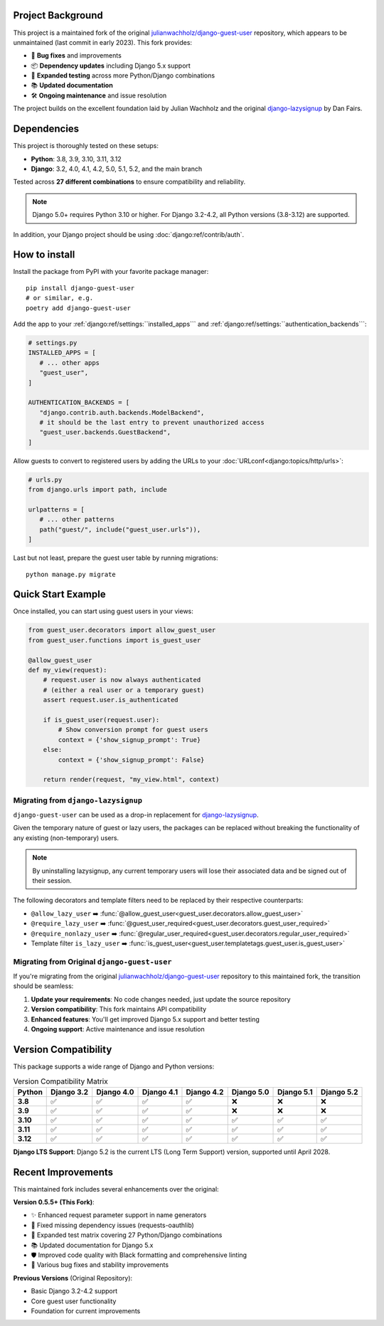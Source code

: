 Project Background
==================

This project is a maintained fork of the original `julianwachholz/django-guest-user <https://github.com/julianwachholz/django-guest-user>`_
repository, which appears to be unmaintained (last commit in early 2023). This fork provides:

- 🐛 **Bug fixes** and improvements
- 📦 **Dependency updates** including Django 5.x support
- 🧪 **Expanded testing** across more Python/Django combinations  
- 📚 **Updated documentation**
- 🛠️ **Ongoing maintenance** and issue resolution

The project builds on the excellent foundation laid by Julian Wachholz and the original 
`django-lazysignup <https://github.com/danfairs/django-lazysignup>`_ by Dan Fairs.

Dependencies
============

This project is thoroughly tested on these setups:

- **Python**: 3.8, 3.9, 3.10, 3.11, 3.12
- **Django**: 3.2, 4.0, 4.1, 4.2, 5.0, 5.1, 5.2, and the main branch

Tested across **27 different combinations** to ensure compatibility and reliability.

.. note::

   Django 5.0+ requires Python 3.10 or higher. For Django 3.2-4.2, all Python 
   versions (3.8-3.12) are supported.

In addition, your Django project should be using :doc:`django:ref/contrib/auth`.

How to install
==============

Install the package from PyPI with your favorite package manager::

   pip install django-guest-user
   # or similar, e.g.
   poetry add django-guest-user

Add the app to your :ref:`django:ref/settings:``installed_apps```
and :ref:`django:ref/settings:``authentication_backends```:

.. code-block:: python

   # settings.py
   INSTALLED_APPS = [
      # ... other apps
      "guest_user",
   ]

   AUTHENTICATION_BACKENDS = [
      "django.contrib.auth.backends.ModelBackend",
      # it should be the last entry to prevent unauthorized access
      "guest_user.backends.GuestBackend",
   ]

Allow guests to convert to registered users by adding the URLs to your :doc:`URLconf<django:topics/http/urls>`:

.. code-block:: python

   # urls.py
   from django.urls import path, include

   urlpatterns = [
      # ... other patterns
      path("guest/", include("guest_user.urls")),
   ]

Last but not least, prepare the guest user table by running migrations::

    python manage.py migrate

Quick Start Example
===================

Once installed, you can start using guest users in your views:

.. code-block:: python

   from guest_user.decorators import allow_guest_user
   from guest_user.functions import is_guest_user

   @allow_guest_user
   def my_view(request):
       # request.user is now always authenticated
       # (either a real user or a temporary guest)
       assert request.user.is_authenticated
       
       if is_guest_user(request.user):
           # Show conversion prompt for guest users
           context = {'show_signup_prompt': True}
       else:
           context = {'show_signup_prompt': False}
       
       return render(request, "my_view.html", context)

Migrating from ``django-lazysignup``
~~~~~~~~~~~~~~~~~~~~~~~~~~~~~~~~~~~~

``django-guest-user`` can be used as a drop-in replacement for `django-lazysignup`_.

.. _django-lazysignup: https://github.com/danfairs/django-lazysignup

Given the temporary nature of guest or lazy users, the packages can be replaced
without breaking the functionality of any existing (non-temporary) users.

.. note::

   By uninstalling lazysignup, any current temporary users will lose their
   associated data and be signed out of their session.

The following decorators and template filters need to be replaced by their respective counterparts:

- ``@allow_lazy_user`` ➡️ :func:`@allow_guest_user<guest_user.decorators.allow_guest_user>`
- ``@require_lazy_user`` ➡️ :func:`@guest_user_required<guest_user.decorators.guest_user_required>`
- ``@require_nonlazy_user`` ➡️ :func:`@regular_user_required<guest_user.decorators.regular_user_required>`
- Template filter ``is_lazy_user`` ➡️ :func:`is_guest_user<guest_user.templatetags.guest_user.is_guest_user>`

Migrating from Original ``django-guest-user``
~~~~~~~~~~~~~~~~~~~~~~~~~~~~~~~~~~~~~~~~~~~~~~

If you're migrating from the original `julianwachholz/django-guest-user`_ repository
to this maintained fork, the transition should be seamless:

1. **Update your requirements**: No code changes needed, just update the source repository
2. **Version compatibility**: This fork maintains API compatibility
3. **Enhanced features**: You'll get improved Django 5.x support and better testing
4. **Ongoing support**: Active maintenance and issue resolution

.. _julianwachholz/django-guest-user: https://github.com/julianwachholz/django-guest-user

Version Compatibility
======================

This package supports a wide range of Django and Python versions:

.. list-table:: Version Compatibility Matrix
   :header-rows: 1
   :stub-columns: 1

   * - Python
     - Django 3.2
     - Django 4.0
     - Django 4.1
     - Django 4.2
     - Django 5.0
     - Django 5.1
     - Django 5.2
   * - 3.8
     - ✅
     - ✅
     - ✅
     - ✅
     - ❌
     - ❌
     - ❌
   * - 3.9
     - ✅
     - ✅
     - ✅
     - ✅
     - ❌
     - ❌
     - ❌
   * - 3.10
     - ✅
     - ✅
     - ✅
     - ✅
     - ✅
     - ✅
     - ✅
   * - 3.11
     - ✅
     - ✅
     - ✅
     - ✅
     - ✅
     - ✅
     - ✅
   * - 3.12
     - ✅
     - ✅
     - ✅
     - ✅
     - ✅
     - ✅
     - ✅

**Django LTS Support**: Django 5.2 is the current LTS (Long Term Support) version,
supported until April 2028.

Recent Improvements
===================

This maintained fork includes several enhancements over the original:

**Version 0.5.5+ (This Fork)**:

- ✨ Enhanced request parameter support in name generators
- 🔧 Fixed missing dependency issues (requests-oauthlib)
- 🧪 Expanded test matrix covering 27 Python/Django combinations
- 📚 Updated documentation for Django 5.x
- 🛡️ Improved code quality with Black formatting and comprehensive linting
- 🐛 Various bug fixes and stability improvements

**Previous Versions** (Original Repository):

- Basic Django 3.2-4.2 support
- Core guest user functionality
- Foundation for current improvements

